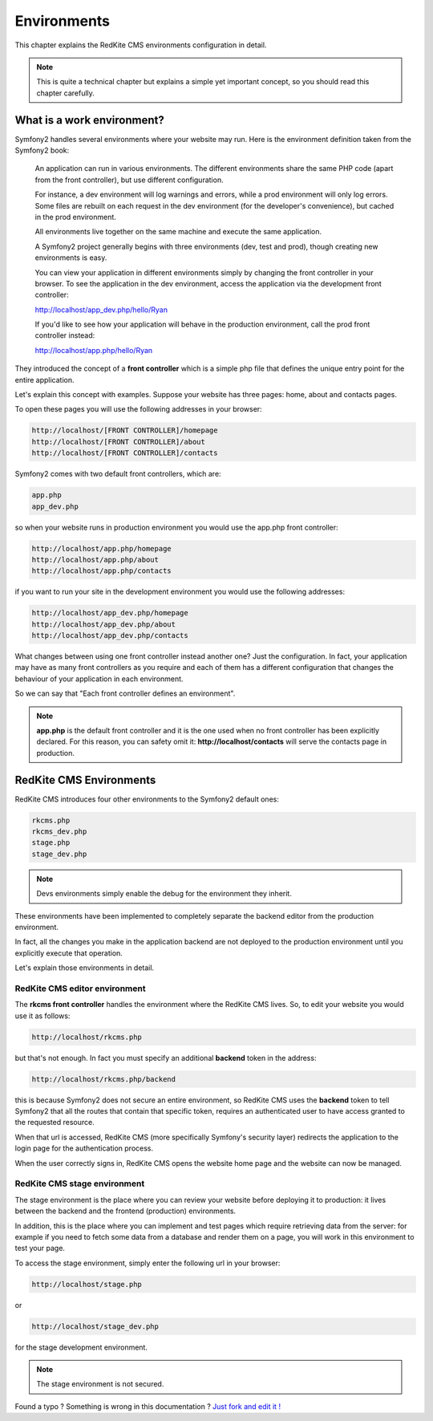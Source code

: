 Environments
============

This chapter explains the RedKite CMS environments configuration in detail. 


.. note::

    This is quite a technical chapter but explains a simple yet important concept, so you should
    read this chapter carefully.


What is a work environment?
---------------------------

Symfony2 handles several environments where your website may run. Here is the 
environment definition taken from the Symfony2 book:

    An application can run in various environments. The different environments share the same PHP code
    (apart from the front controller), but use different configuration. 

    For instance, a dev environment will
    log warnings and errors, while a prod environment will only log errors. Some files are rebuilt on each
    request in the dev environment (for the developer's convenience), but cached in the prod environment.
    
    All environments live together on the same machine and execute the same application.

    A Symfony2 project generally begins with three environments (dev, test and prod), though creating new
    environments is easy. 

    You can view your application in different environments simply by changing the
    front controller in your browser. To see the application in the dev environment, access the application
    via the development front controller:

    http://localhost/app_dev.php/hello/Ryan

    If you'd like to see how your application will behave in the production environment, call the prod front
    controller instead:    

    http://localhost/app.php/hello/Ryan
    
They introduced the concept of a **front controller** which is a simple php file that 
defines the unique entry point for the entire application.

Let's explain this concept with examples. Suppose your website has three pages: home, 
about and contacts pages.

To open these pages you will use the following addresses in your browser:

.. code:: text

    http://localhost/[FRONT CONTROLLER]/homepage
    http://localhost/[FRONT CONTROLLER]/about
    http://localhost/[FRONT CONTROLLER]/contacts
    
    
Symfony2 comes with two default front controllers, which are:

.. code:: text

    app.php
    app_dev.php
    
so when your website runs in production environment you would use the app.php front controller:

.. code:: text

    http://localhost/app.php/homepage
    http://localhost/app.php/about
    http://localhost/app.php/contacts
    
if you want to run your site in the development environment you would use the following
addresses:

.. code:: text

    http://localhost/app_dev.php/homepage
    http://localhost/app_dev.php/about
    http://localhost/app_dev.php/contacts
    
    
What changes between using one front controller instead another one? Just the configuration. 
In fact, your application may have as many front controllers as you require and each of them 
has a different configuration that changes the behaviour of your application in
each environment. 

So we can say that "Each front controller defines an environment".

.. note::

    **app.php** is the default front controller and it is the one used when no front
    controller has been explicitly declared. For this reason, you can safety omit it:
    **http://localhost/contacts** will serve the contacts page in production.
    

RedKite CMS Environments
---------------------------

RedKite CMS introduces four other environments to the Symfony2 default ones:

.. code:: text

    rkcms.php
    rkcms_dev.php
    stage.php
    stage_dev.php

.. note::

    Devs environments simply enable the debug for the environment they
    inherit.

These environments have been implemented to completely separate the backend
editor from the production environment.

In fact, all the changes you make in the application backend are not deployed to the production 
environment until you explicitly execute that operation.

Let's explain those environments in detail.

RedKite CMS editor environment
~~~~~~~~~~~~~~~~~~~~~~~~~~~~~~~~~
    
The **rkcms front controller** handles the environment where the RedKite CMS
lives.  So, to edit your website you would use it as follows:

.. code:: text

    http://localhost/rkcms.php

but that's not enough. In fact you must specify an additional **backend** token in the
address:

.. code:: text

    http://localhost/rkcms.php/backend
    
this is because Symfony2 does not secure an entire environment, so RedKite CMS uses
the **backend** token to tell Symfony2 that all the routes that contain that specific
token, requires an authenticated user to have access granted to the requested resource.

When that url is accessed, RedKite CMS (more specifically Symfony's security layer) 
redirects the application to the login page for the authentication process. 

When the user correctly signs in, RedKite CMS opens the website home page and the 
website can now be managed.

RedKite CMS stage environment
~~~~~~~~~~~~~~~~~~~~~~~~~~~~~~~~

The stage environment is the place where you can review your website before deploying it
to production: it lives between the backend and the frontend (production) environments.

In addition, this is the place where you can implement and test pages which require retrieving data
from the server: for example if you need to fetch some data from a database and render 
them on a page, you will work in this environment to test your page.

To access the stage environment, simply enter the following url in your browser:

.. code:: text

    http://localhost/stage.php
    
or 

.. code:: text

    http://localhost/stage_dev.php
    
for the stage development environment.

.. note::

    The stage environment is not secured.
    
    
.. class:: fork-and-edit

Found a typo ? Something is wrong in this documentation ? `Just fork and edit it !`_

.. _`Just fork and edit it !`: https://github.com/redkite-labs/redkitecms-docs
